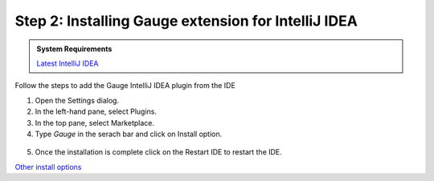 .. role:: highlighted-syntax
.. role:: intellij

.. cssclass:: intellij dynamic-content

:intellij:`Step 2: Installing Gauge extension for IntelliJ IDEA`
~~~~~~~~~~~~~~~~~~~~~~~~~~~~~~~~~~~~~~~~~~~~~~~~~~~~~~~~~~~~~~~~

.. cssclass:: code-block

.. admonition:: System Requirements

      `Latest IntelliJ IDEA <https://www.jetbrains.com/idea/download/>`__


Follow the steps to add the Gauge IntelliJ IDEA plugin from the IDE

1. Open the Settings dialog.

2. In the left-hand pane, select :highlighted-syntax:`Plugins`.

3. In the top pane, select :highlighted-syntax:`Marketplace`.

4. Type `Gauge` in the serach bar and click on :highlighted-syntax:`Install` option.

.. figure:: ../images/Intellij_Gauge_install_plugin.png
      :alt: Select template

5. Once the installation is complete click on the :highlighted-syntax:`Restart IDE` to restart the IDE.

.. cssclass:: other-install-options

`Other install options <https://github.com/getgauge/Intellij-Plugin#installing-nightly>`__
